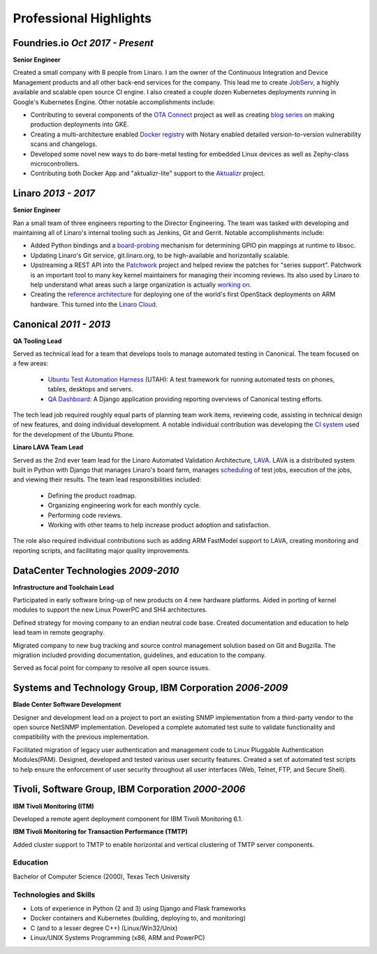 Professional Highlights
#######################

Foundries.io *Oct 2017 - Present*
~~~~~~~~~~~~~~~~~~~~~~~~~~~~~~~~~

**Senior Engineer**

Created a small company with 8 people from Linaro. I am the owner of the
Continuous Integration and Device Management products and all other
back-end services for the company. This lead me to create JobServ_,
a highly available and scalable open source CI engine. I also created
a couple dozen Kubernetes deployments running in Google's Kubernetes Engine.
Other notable accomplishments include:

* Contributing to several components of the `OTA Connect`_ project as well as
  creating `blog series`_ on making production deployments into GKE.

* Creating a multi-architecture enabled `Docker registry`_ with Notary
  enabled detailed version-to-version vulnerability scans and changelogs.

* Developed some novel new ways to do bare-metal testing for embedded
  Linux devices as well as Zephy-class microcontrollers.

* Contributing both Docker App and "aktualizr-lite" support to the
  Aktualizr_ project.

.. _JobServ: https://github.com/foundriesio/jobserv
.. _OTA Connect: https://github.com/advancedtelematic/ota-community-edition
.. _blog series: https://foundries.io/insights/2018/08/09/ota-api/
.. _Docker registry: https://hub.foundries.io
.. _Aktualizr: https://github.com/advancedtelematic/aktualizr/

Linaro *2013 - 2017*
~~~~~~~~~~~~~~~~~~~~

**Senior Engineer**

Ran a small team of three engineers reporting to the Director Engineering. The
team was tasked with developing and maintaining all of Linaro's internal
tooling such as Jenkins, Git and Gerrit. Notable accomplishments include:

* Added Python bindings and a board-probing_ mechanism for
  determining GPIO pin mappings at runtime to libsoc.

* Updating Linaro's Git service, git.linaro.org, to be high-available and
  horizontally scalable.

* Upstreaming a REST API into the Patchwork_ project and helped review the
  patches for "series support". Patchwork is an important tool to many key
  kernel maintainers for managing their incoming reviews. Its also used by
  Linaro to help understand what areas such a large organization is actually
  `working on`_.

* Creating the `reference architecture`_ for deploying one of the world's first
  OpenStack deployments on ARM hardware. This turned into the `Linaro Cloud`_.

.. _board-probing: https://github.com/jackmitch/libsoc/tree/master/contrib/board_files
.. _Patchwork: https://github.com/getpatchwork/patchwork
.. _working on: http://patches.linaro.org/
.. _reference architecture: https://git.linaro.org/leg/sdi/openstack-ref-architecture.git/
.. _Linaro Cloud: https://www.linaro.cloud/

Canonical *2011 - 2013*
~~~~~~~~~~~~~~~~~~~~~~~

**QA Tooling Lead**

Served as technical lead for a team that develops tools to manage automated
testing in Canonical. The team focused on a few areas:

 * `Ubuntu Test Automation Harness`_ (UTAH): A test framework for running automated tests on phones, tables, desktops and servers.
 * `QA Dashboard`_: A Django application providing reporting overviews of Canonical testing efforts.

The tech lead job required roughly equal parts of planning team work items,
reviewing code, assisting in technical design of new features, and doing
individual development. A notable individual contribution was developing
the `CI system`_ used for the development of the Ubuntu Phone.

.. _Ubuntu Test Automation Harness: http://launchpad.net/utah
.. _QA Dashboard: http://reports.qa.ubuntu.com
.. _CI system: https://code.launchpad.net/~ubuntu-test-case-dev/ubuntu-test-cases/touch

**Linaro LAVA Team Lead**

Served as the 2nd ever team lead for the Linaro Automated Validation
Architecture, `LAVA`_. LAVA is a distributed system built in Python with Django
that manages Linaro's board farm, manages scheduling_ of test jobs, execution
of the jobs, and viewing their results. The team lead responsibilities included:

 - Defining the product roadmap.
 - Organizing engineering work for each monthly cycle.
 - Performing code reviews.
 - Working with other teams to help increase product adoption and satisfaction.

The role also required individual contributions such as adding ARM FastModel
support to LAVA, creating monitoring and reporting scripts, and facilitating
major quality improvements.

.. _LAVA: https://www.linaro.org/initiatives/lava/
.. _scheduling: http://validation.linaro.org/lava-server/scheduler/

DataCenter Technologies *2009-2010*
~~~~~~~~~~~~~~~~~~~~~~~~~~~~~~~~~~~
**Infrastructure and Toolchain Lead**

Participated in early software bring-up of new products on 4 new hardware
platforms. Aided in porting of kernel modules to support the new Linux PowerPC
and SH4 architectures.

Defined strategy for moving company to an endian neutral code base. Created
documentation and education to help lead team in remote geography.

Migrated company to new bug tracking and source control management solution
based on Git and Bugzilla. The migration included providing documentation,
guidelines, and education to the company.

Served as focal point for company to resolve all open source issues.

Systems and Technology Group, IBM Corporation *2006-2009*
~~~~~~~~~~~~~~~~~~~~~~~~~~~~~~~~~~~~~~~~~~~~~~~~~~~~~~~~~
**Blade Center Software Development**

Designer and development lead on a project to port an existing SNMP
implementation from a third-party vendor to the open source NetSNMP
implementation. Developed a complete automated test suite to validate
functionality and compatibility with the previous implementation.

Facilitated migration of legacy user authentication and management code to
Linux Pluggable Authentication Modules(PAM). Designed, developed and tested
various user security features. Created a set of automated test scripts to
help ensure the enforcement of user security throughout all user interfaces
(Web, Telnet, FTP, and Secure Shell).

Tivoli, Software Group, IBM Corporation *2000-2006*
~~~~~~~~~~~~~~~~~~~~~~~~~~~~~~~~~~~~~~~~~~~~~~~~~~~
**IBM Tivoli Monitoring (ITM)**

Developed a remote agent deployment component for IBM Tivoli Monitoring 6.1.

**IBM Tivoli Monitoring for Transaction Performance (TMTP)**

Added cluster support to TMTP to enable horizontal and vertical clustering of
TMTP server components.

Education
---------
Bachelor of Computer Science (2000), Texas Tech University

Technologies and Skills
-----------------------

- Lots of experience in Python (2 and 3) using Django and Flask frameworks
- Docker containers and Kubernetes (building, deploying to, and monitoring)
- C (and to a lesser degree C++) (Linux/Win32/Unix)
- Linux/UNIX Systems Programming (x86, ARM and PowerPC)
